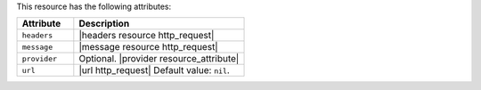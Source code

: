 .. The contents of this file are included in multiple topics.
.. This file should not be changed in a way that hinders its ability to appear in multiple documentation sets.

This resource has the following attributes:

.. list-table::
   :widths: 150 450
   :header-rows: 1

   * - Attribute
     - Description
   * - ``headers``
     - |headers resource http_request|
   * - ``message``
     - |message resource http_request|
   * - ``provider``
     - Optional. |provider resource_attribute|
   * - ``url``
     - |url http_request| Default value: ``nil``.